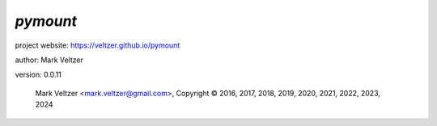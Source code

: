 =========
*pymount*
=========

.. image:: https://img.shields.io/pypi/v/pymount

.. image:: https://img.shields.io/github/license/veltzer/pymount

.. image:: https://img.shields.io/badge/code%20style-black-000000.svg

project website: https://veltzer.github.io/pymount

author: Mark Veltzer

version: 0.0.11

	Mark Veltzer <mark.veltzer@gmail.com>, Copyright © 2016, 2017, 2018, 2019, 2020, 2021, 2022, 2023, 2024
